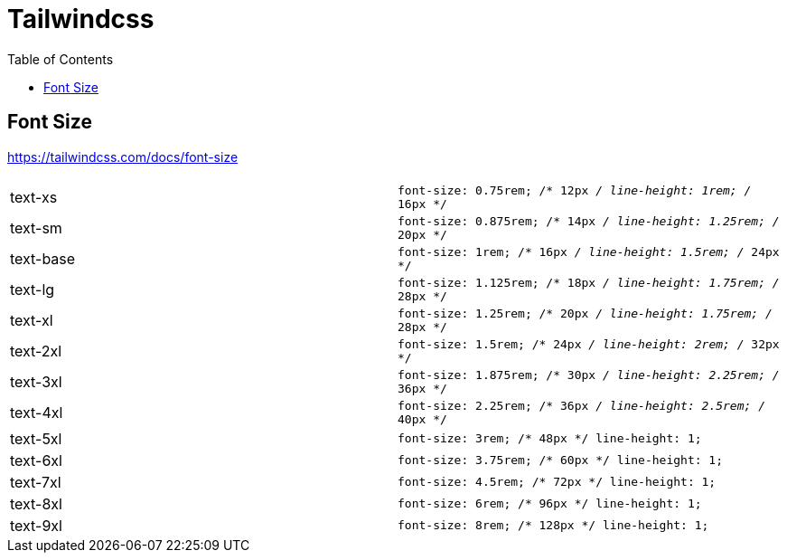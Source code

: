 = Tailwindcss
:toc: left
:url-website: https://tailwindcss.com/
:url-docs: 
:url-repo: https://github.com/tailwindlabs/tailwindcss

== Font Size

https://tailwindcss.com/docs/font-size

[cols=",m"]
|===
| |

| text-xs 
| font-size: 0.75rem; /* 12px _/ line-height: 1rem; /_ 16px */

| text-sm
| font-size: 0.875rem; /* 14px _/ line-height: 1.25rem; /_ 20px */

| text-base
| font-size: 1rem; /* 16px _/ line-height: 1.5rem; /_ 24px */

| text-lg
| font-size: 1.125rem; /* 18px _/ line-height: 1.75rem; /_ 28px */

| text-xl
| font-size: 1.25rem; /* 20px _/ line-height: 1.75rem; /_ 28px */

| text-2xl
| font-size: 1.5rem; /* 24px _/ line-height: 2rem; /_ 32px */

| text-3xl
| font-size: 1.875rem; /* 30px _/ line-height: 2.25rem; /_ 36px */

| text-4xl
| font-size: 2.25rem; /* 36px _/ line-height: 2.5rem; /_ 40px */

| text-5xl
| font-size: 3rem; /* 48px */ line-height: 1;

| text-6xl
| font-size: 3.75rem; /* 60px */ line-height: 1;

| text-7xl
| font-size: 4.5rem; /* 72px */ line-height: 1;

| text-8xl
| font-size: 6rem; /* 96px */ line-height: 1;

| text-9xl
| font-size: 8rem; /* 128px */ line-height: 1;
|===
